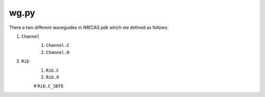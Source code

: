 wg.py
==========
There a two different waveguides in IMECAS pdk which we defined as follows:

#. ``Channel``
    #. ``Channel.C``
    #. ``Channel.O``

    .. image:: ../images/channel.png


#. ``Rib``
    #. ``Rib.C``
    #. ``Rib.O``

    .. image:: ../images/rib.png

    # ``Rib.C_SEFE``

    .. image:: ../images/rib_sefe.png

